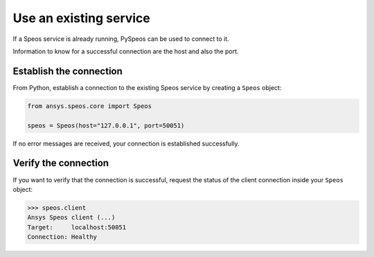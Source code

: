 .. _ref_existing_service:

Use an existing service
=======================

If a Speos service is already running, PySpeos can be used to connect to it.

Information to know for a successful connection are the host and also the port.

Establish the connection
------------------------

From Python, establish a connection to the existing Speos service by creating a ``Speos`` object:

.. code:: python

    from ansys.speos.core import Speos

    speos = Speos(host="127.0.0.1", port=50051)

If no error messages are received, your connection is established successfully.

Verify the connection
---------------------
If you want to verify that the connection is successful, request the status of the client
connection inside your ``Speos`` object:

.. code:: pycon

   >>> speos.client
   Ansys Speos client (...)
   Target:     localhost:50051
   Connection: Healthy

.. button-ref:: ../index
    :ref-type: doc
    :color: primary
    :shadow:
    :expand:

    Go to Getting started